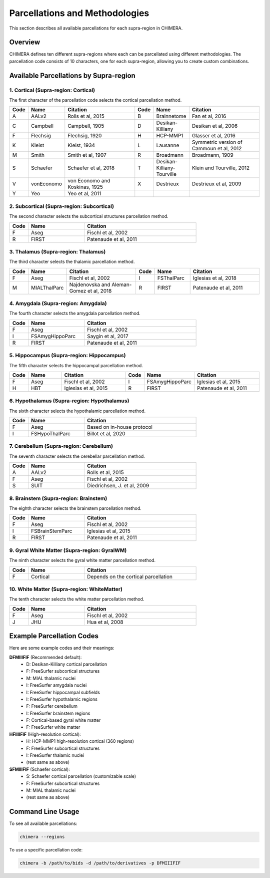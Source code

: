 Parcellations and Methodologies
===============================

This section describes all available parcellations for each supra-region in CHIMERA.

Overview
--------

CHIMERA defines ten different supra-regions where each can be parcellated using different methodologies. The parcellation code consists of 10 characters, one for each supra-region, allowing you to create custom combinations.

Available Parcellations by Supra-region
---------------------------------------

1. Cortical (Supra-region: Cortical)
~~~~~~~~~~~~~~~~~~~~~~~~~~~~~~~~~~~~

The first character of the parcellation code selects the cortical parcellation method.

.. list-table::
   :header-rows: 1
   :widths: 10 20 40 10 20 40

   * - Code
     - Name
     - Citation
     - Code
     - Name
     - Citation
   * - A
     - AALv2
     - Rolls et al, 2015
     - B
     - Brainnetome
     - Fan et al, 2016
   * - C
     - Campbell
     - Campbell, 1905
     - D
     - Desikan-Killiany
     - Desikan et al, 2006
   * - F
     - Flechsig
     - Flechsig, 1920
     - H
     - HCP-MMP1
     - Glasser et al, 2016
   * - K
     - Kleist
     - Kleist, 1934
     - L
     - Lausanne
     - Symmetric version of Cammoun et al, 2012
   * - M
     - Smith
     - Smith et al, 1907
     - R
     - Broadmann
     - Broadmann, 1909
   * - S
     - Schaefer
     - Schaefer et al, 2018
     - T
     - Desikan-Killiany-Tourville
     - Klein and Tourville, 2012
   * - V
     - vonEconomo
     - von Economo and Koskinas, 1925
     - X
     - Destrieux
     - Destrieux et al, 2009
   * - Y
     - Yeo
     - Yeo et al, 2011
     -
     -
     -

2. Subcortical (Supra-region: Subcortical)
~~~~~~~~~~~~~~~~~~~~~~~~~~~~~~~~~~~~~~~~~~

The second character selects the subcortical structures parcellation method.

.. list-table::
   :header-rows: 1
   :widths: 10 30 60

   * - Code
     - Name
     - Citation
   * - F
     - Aseg
     - Fischl et al, 2002
   * - R
     - FIRST
     - Patenaude et al, 2011

3. Thalamus (Supra-region: Thalamus)
~~~~~~~~~~~~~~~~~~~~~~~~~~~~~~~~~~~~

The third character selects the thalamic parcellation method.

.. list-table::
   :header-rows: 1
   :widths: 10 20 40 10 20 40

   * - Code
     - Name
     - Citation
     - Code
     - Name
     - Citation
   * - F
     - Aseg
     - Fischl et al, 2002
     - I
     - FSThalParc
     - Iglesias et al, 2018
   * - M
     - MIALThalParc
     - Najdenovska and Aleman-Gomez et al, 2018
     - R
     - FIRST
     - Patenaude et al, 2011

4. Amygdala (Supra-region: Amygdala)
~~~~~~~~~~~~~~~~~~~~~~~~~~~~~~~~~~~~

The fourth character selects the amygdala parcellation method.

.. list-table::
   :header-rows: 1
   :widths: 10 30 60

   * - Code
     - Name
     - Citation
   * - F
     - Aseg
     - Fischl et al, 2002
   * - I
     - FSAmygHippoParc
     - Saygin et al, 2017
   * - R
     - FIRST
     - Patenaude et al, 2011

5. Hippocampus (Supra-region: Hippocampus)
~~~~~~~~~~~~~~~~~~~~~~~~~~~~~~~~~~~~~~~~~~

The fifth character selects the hippocampal parcellation method.

.. list-table::
   :header-rows: 1
   :widths: 10 20 40 10 20 40

   * - Code
     - Name
     - Citation
     - Code
     - Name
     - Citation
   * - F
     - Aseg
     - Fischl et al, 2002
     - I
     - FSAmygHippoParc
     - Iglesias et al, 2015
   * - H
     - HBT
     - Iglesias et al, 2015
     - R
     - FIRST
     - Patenaude et al, 2011

6. Hypothalamus (Supra-region: Hypothalamus)
~~~~~~~~~~~~~~~~~~~~~~~~~~~~~~~~~~~~~~~~~~~~

The sixth character selects the hypothalamic parcellation method.

.. list-table::
   :header-rows: 1
   :widths: 10 30 60

   * - Code
     - Name
     - Citation
   * - F
     - Aseg
     - Based on in-house protocol
   * - I
     - FSHypoThalParc
     - Billot et al, 2020

7. Cerebellum (Supra-region: Cerebellum)
~~~~~~~~~~~~~~~~~~~~~~~~~~~~~~~~~~~~~~~~

The seventh character selects the cerebellar parcellation method.

.. list-table::
   :header-rows: 1
   :widths: 10 30 60

   * - Code
     - Name
     - Citation
   * - A
     - AALv2
     - Rolls et al, 2015
   * - F
     - Aseg
     - Fischl et al, 2002
   * - S
     - SUIT
     - Diedrichsen, J. et al, 2009

8. Brainstem (Supra-region: Brainstem)
~~~~~~~~~~~~~~~~~~~~~~~~~~~~~~~~~~~~~~

The eighth character selects the brainstem parcellation method.

.. list-table::
   :header-rows: 1
   :widths: 10 30 60

   * - Code
     - Name
     - Citation
   * - F
     - Aseg
     - Fischl et al, 2002
   * - I
     - FSBrainStemParc
     - Iglesias et al, 2015
   * - R
     - FIRST
     - Patenaude et al, 2011

9. Gyral White Matter (Supra-region: GyralWM)
~~~~~~~~~~~~~~~~~~~~~~~~~~~~~~~~~~~~~~~~~~~~~

The ninth character selects the gyral white matter parcellation method.

.. list-table::
   :header-rows: 1
   :widths: 10 30 60

   * - Code
     - Name
     - Citation
   * - F
     - Cortical
     - Depends on the cortical parcellation

10. White Matter (Supra-region: WhiteMatter)
~~~~~~~~~~~~~~~~~~~~~~~~~~~~~~~~~~~~~~~~~~~~

The tenth character selects the white matter parcellation method.

.. list-table::
   :header-rows: 1
   :widths: 10 30 60

   * - Code
     - Name
     - Citation
   * - F
     - Aseg
     - Fischl et al, 2002
   * - J
     - JHU
     - Hua et al, 2008

Example Parcellation Codes
---------------------------

Here are some example codes and their meanings:

**DFMIIIFIF** (Recommended default):
  - D: Desikan-Killiany cortical parcellation
  - F: FreeSurfer subcortical structures
  - M: MIAL thalamic nuclei
  - I: FreeSurfer amygdala nuclei
  - I: FreeSurfer hippocampal subfields
  - I: FreeSurfer hypothalamic regions
  - F: FreeSurfer cerebellum
  - I: FreeSurfer brainstem regions
  - F: Cortical-based gyral white matter
  - F: FreeSurfer white matter

**HFIIIIFIF** (High-resolution cortical):
  - H: HCP-MMP1 high-resolution cortical (360 regions)
  - F: FreeSurfer subcortical structures
  - I: FreeSurfer thalamic nuclei
  - (rest same as above)

**SFMIIIFIF** (Schaefer cortical):
  - S: Schaefer cortical parcellation (customizable scale)
  - F: FreeSurfer subcortical structures
  - M: MIAL thalamic nuclei
  - (rest same as above)

Command Line Usage
------------------

To see all available parcellations:

.. code-block:: bash

    chimera --regions

To use a specific parcellation code:

.. code-block:: bash

    chimera -b /path/to/bids -d /path/to/derivatives -p DFMIIIFIF